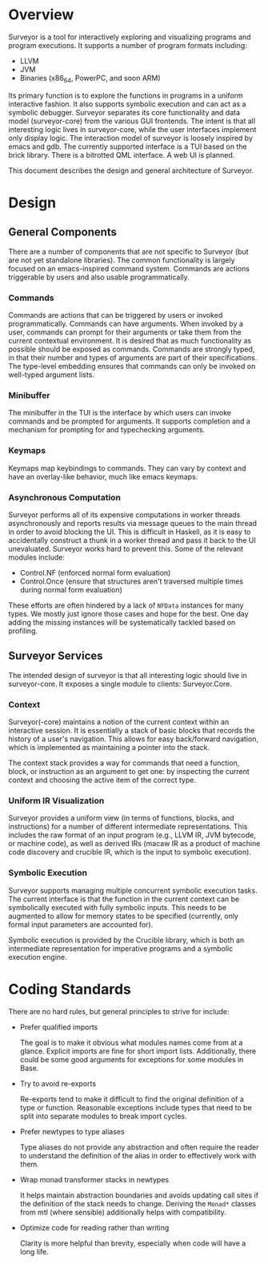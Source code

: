 * Overview

Surveyor is a tool for interactively exploring and visualizing programs and program executions.  It supports a number of program formats including:
- LLVM
- JVM
- Binaries (x86_64, PowerPC, and soon ARM)

Its primary function is to explore the functions in programs in a uniform interactive fashion.  It also supports symbolic execution and can act as a symbolic debugger.  Surveyor separates its core functionality and data model (surveyor-core) from the various GUI frontends.  The intent is that all interesting logic lives in surveyor-core, while the user interfaces implement only display logic.  The interaction model of surveyor is loosely inspired by emacs and gdb.  The currently supported interface is a TUI based on the brick library.  There is a bitrotted QML interface.  A web UI is planned.

This document describes the design and general architecture of Surveyor.


* Design

** General Components

There are a number of components that are not specific to Surveyor (but are not yet standalone libraries).  The common functionality is largely focused on an emacs-inspired command system.  Commands are actions triggerable by users and also usable programmatically.

*** Commands

Commands are actions that can be triggered by users or invoked programmatically.  Commands can have arguments.  When invoked by a user, commands can prompt for their arguments or take them from the current contextual environment.  It is desired that as much functionality as possible should be exposed as commands.  Commands are strongly typed, in that their number and types of arguments are part of their specifications.  The type-level embedding ensures that commands can only be invoked on well-typed argument lists.

*** Minibuffer

The minibuffer in the TUI is the interface by which users can invoke commands and be prompted for arguments.  It supports completion and a mechanism for prompting for and typechecking arguments.

*** Keymaps

Keymaps map keybindings to commands.  They can vary by context and have an overlay-like behavior, much like emacs keymaps.

*** Asynchronous Computation

Surveyor performs all of its expensive computations in worker threads asynchronously and reports results via message queues to the main thread in order to avoid blocking the UI.  This is difficult in Haskell, as it is easy to accidentally construct a thunk in a worker thread and pass it back to the UI unevaluated.  Surveyor works hard to prevent this.  Some of the relevant modules include:
- Control.NF (enforced normal form evaluation)
- Control.Once (ensure that structures aren't traversed multiple times during normal form evaluation)

These efforts are often hindered by a lack of ~NFData~ instances for many types.  We mostly just ignore those cases and hope for the best.  One day adding the missing instances will be systematically tackled based on profiling.

** Surveyor Services

The intended design of surveyor is that all interesting logic should live in surveyor-core.  It exposes a single module to clients: Surveyor.Core.

*** Context

Surveyor(-core) maintains a notion of the current context within an interactive session.  It is essentially a stack of basic blocks that records the history of a user's navigation.  This allows for easy back/forward navigation, which is implemented as maintaining a pointer into the stack.

The context stack provides a way for commands that need a function, block, or instruction as an argument to get one: by inspecting the current context and choosing the active item of the correct type.

*** Uniform IR Visualization

Surveyor provides a uniform view (in terms of functions, blocks, and instructions) for a number of different intermediate representations.  This includes the raw format of an input program (e.g., LLVM IR, JVM bytecode, or machine code), as well as derived IRs (macaw IR as a product of machine code discovery and crucible IR, which is the input to symbolic execution).

*** Symbolic Execution

Surveyor supports managing multiple concurrent symbolic execution tasks.  The current interface is that the function in the current context can be symbolically executed with fully symbolic inputs.  This needs to be augmented to allow for memory states to be specified (currently, only formal input parameters are accounted for).

Symbolic execution is provided by the Crucible library, which is both an intermediate representation for imperative programs and a symbolic execution engine.

* Coding Standards

There are no hard rules, but general principles to strive for include:

- Prefer qualified imports

  The goal is to make it obvious what modules names come from at a glance.  Explicit imports are fine for short import lists.  Additionally, there could be some good arguments for exceptions for some modules in Base.

- Try to avoid re-exports

  Re-exports tend to make it difficult to find the original definition of a type or function.  Reasonable exceptions include types that need to be split into separate modules to break import cycles.

- Prefer newtypes to type aliases

  Type aliases do not provide any abstraction and often require the reader to understand the definition of the alias in order to effectively work with them.

- Wrap monad transformer stacks in newtypes

  It helps maintain abstraction boundaries and avoids updating call sites if the definition of the stack needs to change.  Deriving the ~Monad*~ classes from mtl (where sensible) additionally helps with compatibility.

- Optimize code for reading rather than writing

  Clarity is more helpful than brevity, especially when code will have a long life.
